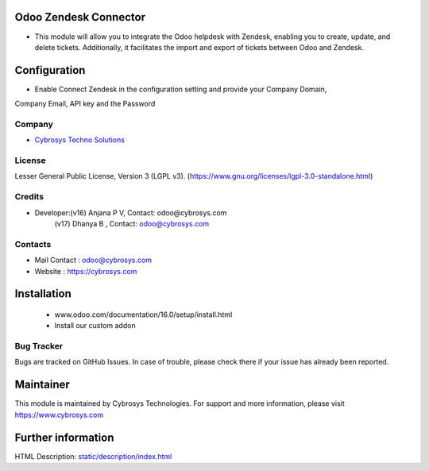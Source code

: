 .. image:: https://img.shields.io/badge/licence-LGPL--3-green.svg
    :target: https://www.gnu.org/licenses/lgpl-3.0-standalone.html
    :alt: License: LGPL-3

Odoo Zendesk Connector
=======================
* This module will allow you to integrate the Odoo helpdesk with Zendesk,
  enabling you to create, update, and delete tickets. Additionally, it facilitates
  the import and export of tickets between Odoo and Zendesk.

Configuration
=============
* Enable Connect Zendesk in the configuration setting  and provide your Company Domain,
Company Email, API key and the Password

Company
-------
* `Cybrosys Techno Solutions <https://cybrosys.com/>`__

License
-------
Lesser General Public License, Version 3 (LGPL v3).
(https://www.gnu.org/licenses/lgpl-3.0-standalone.html)

Credits
-------
* Developer:(v16) Anjana P V, Contact: odoo@cybrosys.com
            (v17) Dhanya B , Contact: odoo@cybrosys.com
Contacts
--------
* Mail Contact : odoo@cybrosys.com
* Website : https://cybrosys.com

Installation
============
    - www.odoo.com/documentation/16.0/setup/install.html
    - Install our custom addon

Bug Tracker
-----------
Bugs are tracked on GitHub Issues. In case of trouble, please check there if your issue has already been reported.

Maintainer
==========
.. image:: https://cybrosys.com/images/logo.png
   :target: https://cybrosys.com
This module is maintained by Cybrosys Technologies.
For support and more information, please visit https://www.cybrosys.com

Further information
===================
HTML Description: `<static/description/index.html>`__
